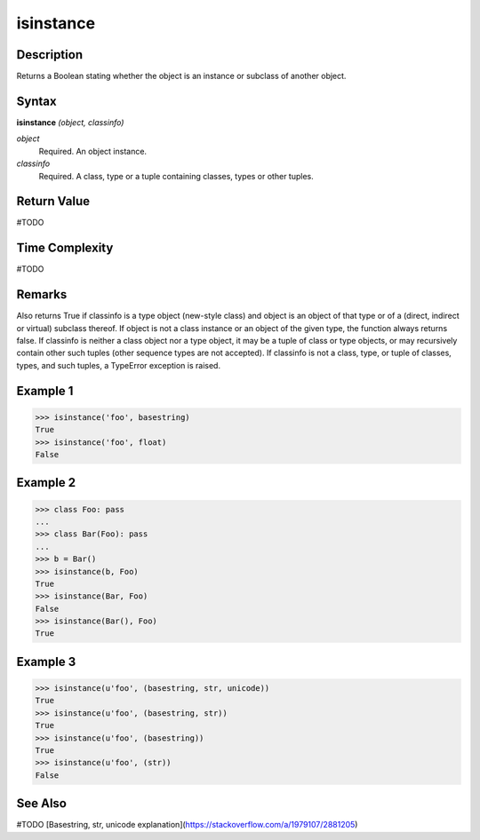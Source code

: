 ==========
isinstance
==========

Description
===========
Returns a Boolean stating whether the object is an instance or subclass of another object.

Syntax
======
**isinstance** *(object, classinfo)*

*object*
	Required. An object instance.
*classinfo*
	Required. A class, type or a tuple containing classes, types or other tuples.

Return Value
============
#TODO

Time Complexity
============
#TODO

Remarks
=======
Also returns True if classinfo is a type object (new-style class) and object is an object of that type or of a (direct, indirect or virtual) subclass thereof. If object is not a class instance or an object of the given type, the function always returns false. If classinfo is neither a class object nor a type object, it may be a tuple of class or type objects, or may recursively contain other such tuples (other sequence types are not accepted). If classinfo is not a class, type, or tuple of classes, types, and such tuples, a TypeError exception is raised.

Example 1
=========
>>> isinstance('foo', basestring)
True
>>> isinstance('foo', float)
False

Example 2
=========
>>> class Foo: pass
...
>>> class Bar(Foo): pass
...
>>> b = Bar()
>>> isinstance(b, Foo)
True
>>> isinstance(Bar, Foo)
False
>>> isinstance(Bar(), Foo)
True

Example 3
=========
>>> isinstance(u'foo', (basestring, str, unicode))
True
>>> isinstance(u'foo', (basestring, str))
True
>>> isinstance(u'foo', (basestring))
True
>>> isinstance(u'foo', (str))
False

See Also
========
#TODO
[Basestring, str, unicode explanation](https://stackoverflow.com/a/1979107/2881205)

